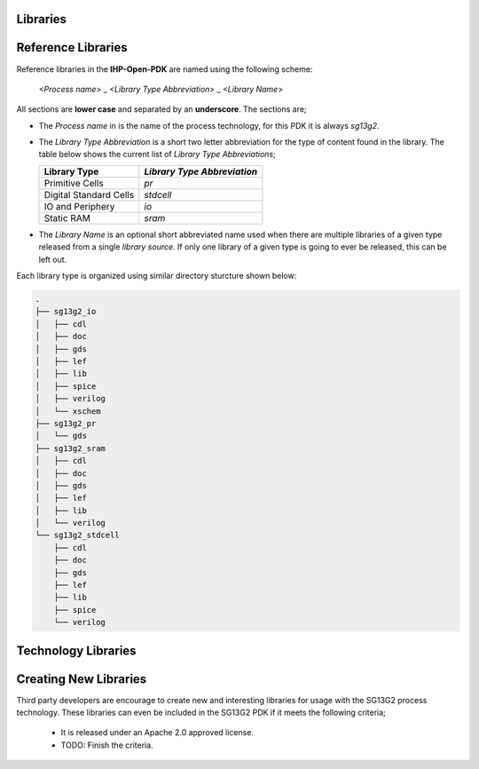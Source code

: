 Libraries
==========

Reference Libraries
===================

Reference libraries in the **IHP-Open-PDK** are named using the following scheme:

  `<Process name>` _ `<Library Type Abbreviation>` _ `<Library Name>`

All sections are **lower case** and separated by an **underscore**. The sections are;


- The `Process name` in is the name of the process technology, for this PDK it is always `sg13g2`.

- The `Library Type Abbreviation` is a short two letter abbreviation for the type of content found in the library. The table below shows the current list of `Library Type Abbreviations`;

  +--------------------------------+-----------------------------+
  | Library Type                   | `Library Type Abbreviation` |
  +================================+=============================+
  | Primitive Cells                | `pr`                        |
  +--------------------------------+-----------------------------+
  | Digital Standard Cells         | `stdcell`                   |
  +--------------------------------+-----------------------------+
  | IO and Periphery               | `io`                        |
  +--------------------------------+-----------------------------+
  | Static RAM                     | `sram`                      |
  +--------------------------------+-----------------------------+

- The `Library Name` is an optional short abbreviated name used when there are multiple libraries of a given type released from a single `library source`. If only one library of a given type is going to ever be released, this can be left out.

Each library type is organized using similar directory sturcture shown below:


.. code-block:: bash
    
  .
  ├── sg13g2_io
  │   ├── cdl
  │   ├── doc
  │   ├── gds
  │   ├── lef
  │   ├── lib
  │   ├── spice
  │   ├── verilog
  │   └── xschem
  ├── sg13g2_pr
  │   └── gds
  ├── sg13g2_sram
  │   ├── cdl
  │   ├── doc
  │   ├── gds
  │   ├── lef
  │   ├── lib
  │   └── verilog
  └── sg13g2_stdcell
      ├── cdl
      ├── doc
      ├── gds
      ├── lef
      ├── lib
      ├── spice
      └── verilog


Technology Libraries
===================



Creating New Libraries
======================

Third party developers are encourage to create new and interesting libraries for usage with the SG13G2 process technology. These libraries can even be included in the SG13G2 PDK if it meets the following criteria;

 - It is released under an Apache 2.0 approved license.
 - TODO: Finish the criteria.

